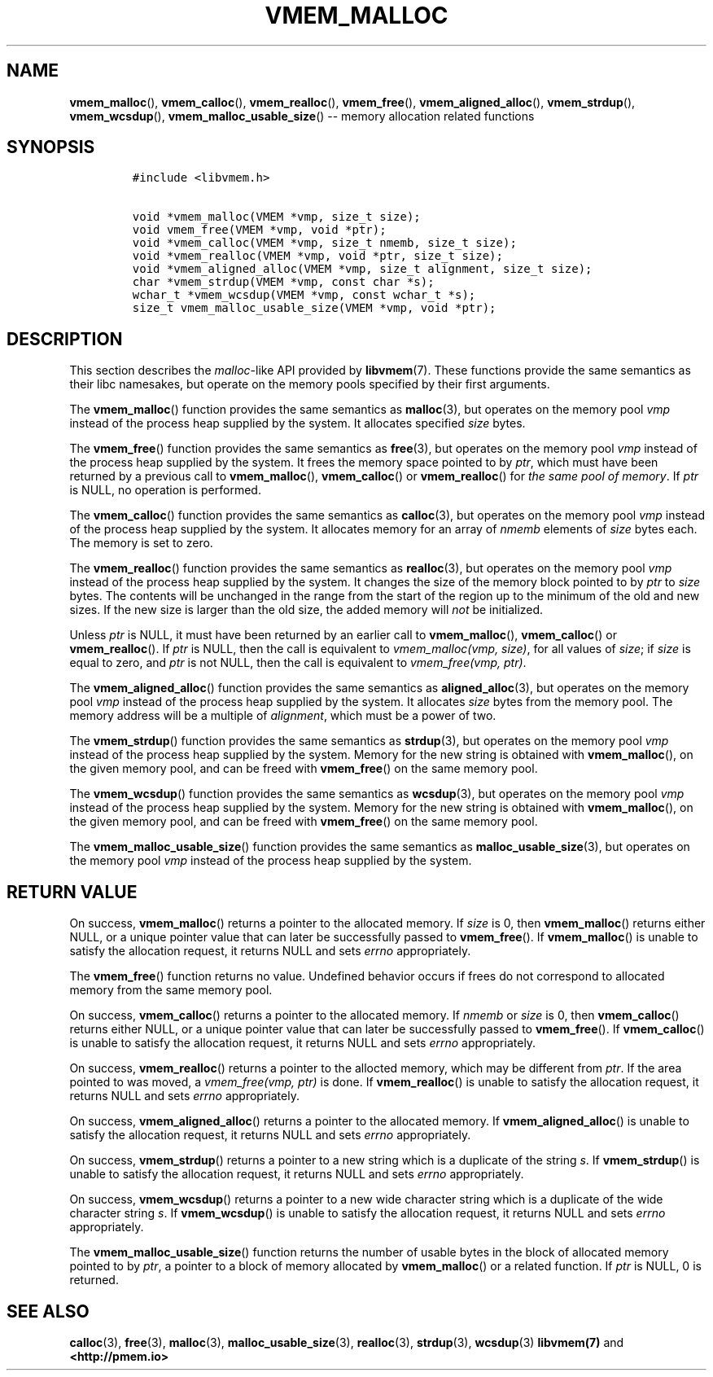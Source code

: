 .\" Automatically generated by Pandoc 1.16.0.2
.\"
.TH "VMEM_MALLOC" "3" "2018-03-08" "PMDK - vmem API version 1.1" "PMDK Programmer's Manual"
.hy
.\" Copyright 2014-2018, Intel Corporation
.\"
.\" Redistribution and use in source and binary forms, with or without
.\" modification, are permitted provided that the following conditions
.\" are met:
.\"
.\"     * Redistributions of source code must retain the above copyright
.\"       notice, this list of conditions and the following disclaimer.
.\"
.\"     * Redistributions in binary form must reproduce the above copyright
.\"       notice, this list of conditions and the following disclaimer in
.\"       the documentation and/or other materials provided with the
.\"       distribution.
.\"
.\"     * Neither the name of the copyright holder nor the names of its
.\"       contributors may be used to endorse or promote products derived
.\"       from this software without specific prior written permission.
.\"
.\" THIS SOFTWARE IS PROVIDED BY THE COPYRIGHT HOLDERS AND CONTRIBUTORS
.\" "AS IS" AND ANY EXPRESS OR IMPLIED WARRANTIES, INCLUDING, BUT NOT
.\" LIMITED TO, THE IMPLIED WARRANTIES OF MERCHANTABILITY AND FITNESS FOR
.\" A PARTICULAR PURPOSE ARE DISCLAIMED. IN NO EVENT SHALL THE COPYRIGHT
.\" OWNER OR CONTRIBUTORS BE LIABLE FOR ANY DIRECT, INDIRECT, INCIDENTAL,
.\" SPECIAL, EXEMPLARY, OR CONSEQUENTIAL DAMAGES (INCLUDING, BUT NOT
.\" LIMITED TO, PROCUREMENT OF SUBSTITUTE GOODS OR SERVICES; LOSS OF USE,
.\" DATA, OR PROFITS; OR BUSINESS INTERRUPTION) HOWEVER CAUSED AND ON ANY
.\" THEORY OF LIABILITY, WHETHER IN CONTRACT, STRICT LIABILITY, OR TORT
.\" (INCLUDING NEGLIGENCE OR OTHERWISE) ARISING IN ANY WAY OUT OF THE USE
.\" OF THIS SOFTWARE, EVEN IF ADVISED OF THE POSSIBILITY OF SUCH DAMAGE.
.SH NAME
.PP
\f[B]vmem_malloc\f[](), \f[B]vmem_calloc\f[](), \f[B]vmem_realloc\f[](),
\f[B]vmem_free\f[](), \f[B]vmem_aligned_alloc\f[](),
\f[B]vmem_strdup\f[](), \f[B]vmem_wcsdup\f[](),
\f[B]vmem_malloc_usable_size\f[]() \-\- memory allocation related
functions
.SH SYNOPSIS
.IP
.nf
\f[C]
#include\ <libvmem.h>

void\ *vmem_malloc(VMEM\ *vmp,\ size_t\ size);
void\ vmem_free(VMEM\ *vmp,\ void\ *ptr);
void\ *vmem_calloc(VMEM\ *vmp,\ size_t\ nmemb,\ size_t\ size);
void\ *vmem_realloc(VMEM\ *vmp,\ void\ *ptr,\ size_t\ size);
void\ *vmem_aligned_alloc(VMEM\ *vmp,\ size_t\ alignment,\ size_t\ size);
char\ *vmem_strdup(VMEM\ *vmp,\ const\ char\ *s);
wchar_t\ *vmem_wcsdup(VMEM\ *vmp,\ const\ wchar_t\ *s);
size_t\ vmem_malloc_usable_size(VMEM\ *vmp,\ void\ *ptr);
\f[]
.fi
.SH DESCRIPTION
.PP
This section describes the \f[I]malloc\f[]\-like API provided by
\f[B]libvmem\f[](7).
These functions provide the same semantics as their libc namesakes, but
operate on the memory pools specified by their first arguments.
.PP
The \f[B]vmem_malloc\f[]() function provides the same semantics as
\f[B]malloc\f[](3), but operates on the memory pool \f[I]vmp\f[] instead
of the process heap supplied by the system.
It allocates specified \f[I]size\f[] bytes.
.PP
The \f[B]vmem_free\f[]() function provides the same semantics as
\f[B]free\f[](3), but operates on the memory pool \f[I]vmp\f[] instead
of the process heap supplied by the system.
It frees the memory space pointed to by \f[I]ptr\f[], which must have
been returned by a previous call to \f[B]vmem_malloc\f[](),
\f[B]vmem_calloc\f[]() or \f[B]vmem_realloc\f[]() for \f[I]the same pool
of memory\f[].
If \f[I]ptr\f[] is NULL, no operation is performed.
.PP
The \f[B]vmem_calloc\f[]() function provides the same semantics as
\f[B]calloc\f[](3), but operates on the memory pool \f[I]vmp\f[] instead
of the process heap supplied by the system.
It allocates memory for an array of \f[I]nmemb\f[] elements of
\f[I]size\f[] bytes each.
The memory is set to zero.
.PP
The \f[B]vmem_realloc\f[]() function provides the same semantics as
\f[B]realloc\f[](3), but operates on the memory pool \f[I]vmp\f[]
instead of the process heap supplied by the system.
It changes the size of the memory block pointed to by \f[I]ptr\f[] to
\f[I]size\f[] bytes.
The contents will be unchanged in the range from the start of the region
up to the minimum of the old and new sizes.
If the new size is larger than the old size, the added memory will
\f[I]not\f[] be initialized.
.PP
Unless \f[I]ptr\f[] is NULL, it must have been returned by an earlier
call to \f[B]vmem_malloc\f[](), \f[B]vmem_calloc\f[]() or
\f[B]vmem_realloc\f[]().
If \f[I]ptr\f[] is NULL, then the call is equivalent to
\f[I]vmem_malloc(vmp, size)\f[], for all values of \f[I]size\f[]; if
\f[I]size\f[] is equal to zero, and \f[I]ptr\f[] is not NULL, then the
call is equivalent to \f[I]vmem_free(vmp, ptr)\f[].
.PP
The \f[B]vmem_aligned_alloc\f[]() function provides the same semantics
as \f[B]aligned_alloc\f[](3), but operates on the memory pool
\f[I]vmp\f[] instead of the process heap supplied by the system.
It allocates \f[I]size\f[] bytes from the memory pool.
The memory address will be a multiple of \f[I]alignment\f[], which must
be a power of two.
.PP
The \f[B]vmem_strdup\f[]() function provides the same semantics as
\f[B]strdup\f[](3), but operates on the memory pool \f[I]vmp\f[] instead
of the process heap supplied by the system.
Memory for the new string is obtained with \f[B]vmem_malloc\f[](), on
the given memory pool, and can be freed with \f[B]vmem_free\f[]() on the
same memory pool.
.PP
The \f[B]vmem_wcsdup\f[]() function provides the same semantics as
\f[B]wcsdup\f[](3), but operates on the memory pool \f[I]vmp\f[] instead
of the process heap supplied by the system.
Memory for the new string is obtained with \f[B]vmem_malloc\f[](), on
the given memory pool, and can be freed with \f[B]vmem_free\f[]() on the
same memory pool.
.PP
The \f[B]vmem_malloc_usable_size\f[]() function provides the same
semantics as \f[B]malloc_usable_size\f[](3), but operates on the memory
pool \f[I]vmp\f[] instead of the process heap supplied by the system.
.SH RETURN VALUE
.PP
On success, \f[B]vmem_malloc\f[]() returns a pointer to the allocated
memory.
If \f[I]size\f[] is 0, then \f[B]vmem_malloc\f[]() returns either NULL,
or a unique pointer value that can later be successfully passed to
\f[B]vmem_free\f[]().
If \f[B]vmem_malloc\f[]() is unable to satisfy the allocation request,
it returns NULL and sets \f[I]errno\f[] appropriately.
.PP
The \f[B]vmem_free\f[]() function returns no value.
Undefined behavior occurs if frees do not correspond to allocated memory
from the same memory pool.
.PP
On success, \f[B]vmem_calloc\f[]() returns a pointer to the allocated
memory.
If \f[I]nmemb\f[] or \f[I]size\f[] is 0, then \f[B]vmem_calloc\f[]()
returns either NULL, or a unique pointer value that can later be
successfully passed to \f[B]vmem_free\f[]().
If \f[B]vmem_calloc\f[]() is unable to satisfy the allocation request,
it returns NULL and sets \f[I]errno\f[] appropriately.
.PP
On success, \f[B]vmem_realloc\f[]() returns a pointer to the allocted
memory, which may be different from \f[I]ptr\f[].
If the area pointed to was moved, a \f[I]vmem_free(vmp, ptr)\f[] is
done.
If \f[B]vmem_realloc\f[]() is unable to satisfy the allocation request,
it returns NULL and sets \f[I]errno\f[] appropriately.
.PP
On success, \f[B]vmem_aligned_alloc\f[]() returns a pointer to the
allocated memory.
If \f[B]vmem_aligned_alloc\f[]() is unable to satisfy the allocation
request, it returns NULL and sets \f[I]errno\f[] appropriately.
.PP
On success, \f[B]vmem_strdup\f[]() returns a pointer to a new string
which is a duplicate of the string \f[I]s\f[].
If \f[B]vmem_strdup\f[]() is unable to satisfy the allocation request,
it returns NULL and sets \f[I]errno\f[] appropriately.
.PP
On success, \f[B]vmem_wcsdup\f[]() returns a pointer to a new wide
character string which is a duplicate of the wide character string
\f[I]s\f[].
If \f[B]vmem_wcsdup\f[]() is unable to satisfy the allocation request,
it returns NULL and sets \f[I]errno\f[] appropriately.
.PP
The \f[B]vmem_malloc_usable_size\f[]() function returns the number of
usable bytes in the block of allocated memory pointed to by
\f[I]ptr\f[], a pointer to a block of memory allocated by
\f[B]vmem_malloc\f[]() or a related function.
If \f[I]ptr\f[] is NULL, 0 is returned.
.SH SEE ALSO
.PP
\f[B]calloc\f[](3), \f[B]free\f[](3), \f[B]malloc\f[](3),
\f[B]malloc_usable_size\f[](3), \f[B]realloc\f[](3), \f[B]strdup\f[](3),
\f[B]wcsdup\f[](3) \f[B]libvmem(7)\f[] and \f[B]<http://pmem.io>\f[]
